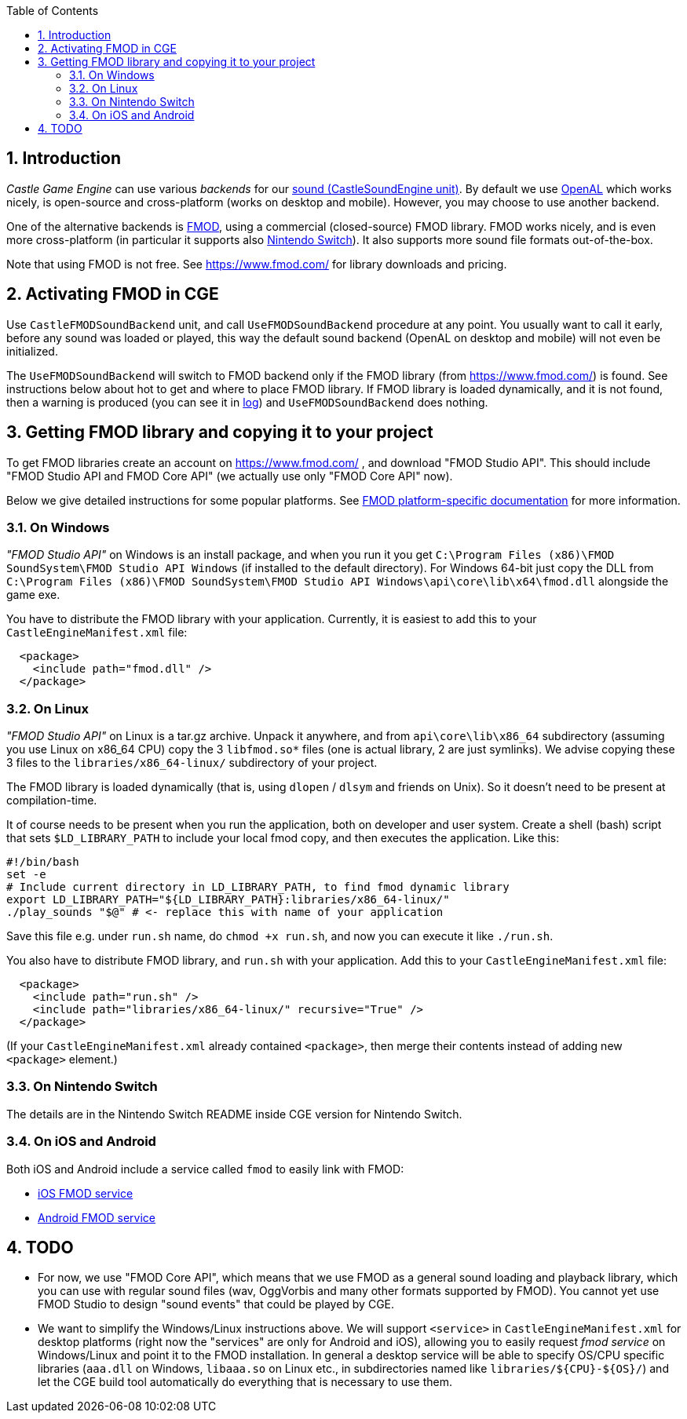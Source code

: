 :doctype: book
:sectnums:
:source-highlighter: coderay
:toc: left

== Introduction

_Castle Game Engine_ can use various _backends_ for our https://castle-engine.io/manual_sound.php[sound (CastleSoundEngine unit)]. By default we use https://www.openal.org/[OpenAL] which works nicely, is open-source and cross-platform (works on desktop and mobile). However, you may choose to use another backend.

One of the alternative backends is https://www.fmod.com/[FMOD], using a commercial (closed-source) FMOD library. FMOD works nicely, and is even more cross-platform (in particular it supports also https://castle-engine.io/wp/2019/03/23/castle-game-engine-supports-nintendo-switch/[Nintendo Switch]). It also supports more sound file formats out-of-the-box.

Note that using FMOD is not free. See https://www.fmod.com/ for library downloads and pricing.

== Activating FMOD in CGE

Use `CastleFMODSoundBackend` unit, and call `UseFMODSoundBackend` procedure at any point. You usually want to call it early, before any sound was loaded or played, this way the default sound backend (OpenAL on desktop and mobile) will not even be initialized.

The `UseFMODSoundBackend` will switch to FMOD backend only if the FMOD library (from https://www.fmod.com/) is found. See instructions below about hot to get and where to place FMOD library. If FMOD library is loaded dynamically, and it is not found, then a warning is produced (you can see it in https://castle-engine.io/manual_log.php[log]) and `UseFMODSoundBackend` does nothing.

== Getting FMOD library and copying it to your project

To get FMOD libraries create an account on https://www.fmod.com/ , and download "FMOD Studio API". This should include "FMOD Studio API and FMOD Core API" (we actually use only "FMOD Core API" now).

Below we give detailed instructions for some popular platforms. See https://www.fmod.com/resources/documentation-api?version=2.0&page=platforms.html[FMOD platform-specific documentation] for more information.

=== On Windows

_"FMOD Studio API"_ on Windows is an install package, and when you run it you get `C:\Program Files (x86)\FMOD SoundSystem\FMOD Studio API Windows` (if installed to the default directory). For Windows 64-bit just copy the DLL from `C:\Program Files (x86)\FMOD SoundSystem\FMOD Studio API Windows\api\core\lib\x64\fmod.dll` alongside the game exe.

You have to distribute the FMOD library with your application. Currently, it is easiest to add this to your `CastleEngineManifest.xml` file:

[,xml]
----
  <package>
    <include path="fmod.dll" />
  </package>
----

=== On Linux

_"FMOD Studio API"_ on Linux is a tar.gz archive. Unpack it anywhere, and from `api\core\lib\x86_64` subdirectory (assuming you use Linux on x86_64 CPU) copy the 3 `libfmod.so*` files (one is actual library, 2 are just symlinks). We advise copying these 3 files to the `libraries/x86_64-linux/` subdirectory of your project.

The FMOD library is loaded dynamically (that is, using `dlopen` / `dlsym` and friends on Unix). So it doesn't need to be present at compilation-time.

It of course needs to be present when you run the application, both on developer and user system. Create a shell (bash) script that sets `$LD_LIBRARY_PATH` to include your local fmod copy, and then executes the application. Like this:

[,bash]
----
#!/bin/bash
set -e
# Include current directory in LD_LIBRARY_PATH, to find fmod dynamic library
export LD_LIBRARY_PATH="${LD_LIBRARY_PATH}:libraries/x86_64-linux/"
./play_sounds "$@" # <- replace this with name of your application
----

Save this file e.g. under `run.sh` name, do `chmod +x run.sh`, and now you can execute it like `./run.sh`.

You also have to distribute FMOD library, and `run.sh` with your application. Add this to your `CastleEngineManifest.xml` file:

[,xml]
----
  <package>
    <include path="run.sh" />
    <include path="libraries/x86_64-linux/" recursive="True" />
  </package>
----

(If your `CastleEngineManifest.xml` already contained `<package>`, then merge their contents instead of adding new `<package>` element.)

=== On Nintendo Switch

The details are in the Nintendo Switch README inside CGE version for Nintendo Switch.

=== On iOS and Android

Both iOS and Android include a service called `fmod` to easily link with FMOD:

* https://github.com/castle-engine/castle-engine/blob/master/tools/build-tool/data/ios/services/fmod/README.md[iOS FMOD service]
* https://github.com/castle-engine/castle-engine/blob/master/tools/build-tool/data/android/integrated-services/fmod/README.md[Android FMOD service]

== TODO

* For now, we use "FMOD Core API", which means that we use FMOD as a general sound loading and playback library, which you can use with regular sound files (wav, OggVorbis and many other formats supported by FMOD). You cannot yet use FMOD Studio to design "sound events" that could be played by CGE.
* We want to simplify the Windows/Linux instructions above. We will support `<service>` in `CastleEngineManifest.xml` for desktop platforms (right now the "services" are only for Android and iOS), allowing you to easily request _fmod service_ on Windows/Linux and point it to the FMOD installation. In general a desktop service will be able to specify OS/CPU specific libraries (`aaa.dll` on Windows, `libaaa.so` on Linux etc., in subdirectories named like `+libraries/${CPU}-${OS}/+`) and let the CGE build tool automatically do everything that is necessary to use them.
